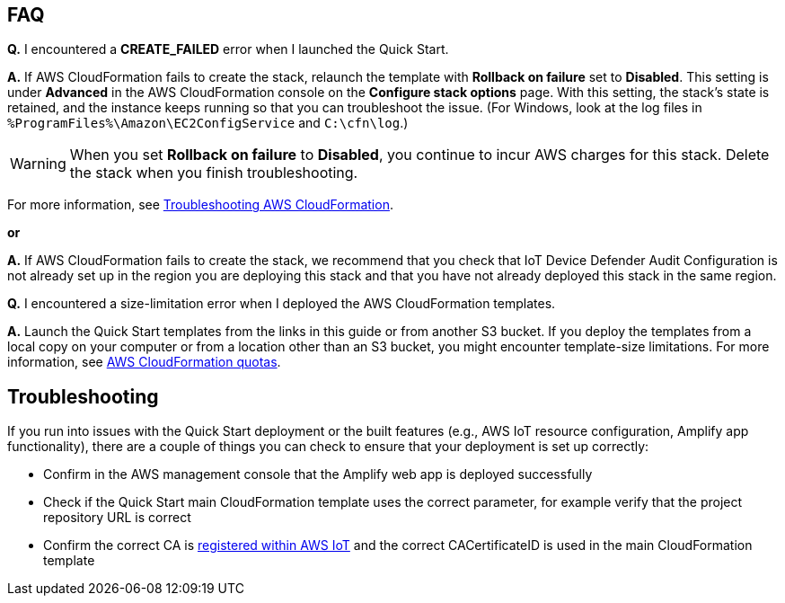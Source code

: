 // Add any tips or answers to anticipated questions.

== FAQ

*Q.* I encountered a *CREATE_FAILED* error when I launched the Quick Start.

*A.* If AWS CloudFormation fails to create the stack, relaunch the template with *Rollback on failure* set to *Disabled*. This setting is under *Advanced* in the AWS CloudFormation console on the *Configure stack options* page. With this setting, the stack’s state is retained, and the instance keeps running so that you can troubleshoot the issue. (For Windows, look at the log files in `%ProgramFiles%\Amazon\EC2ConfigService` and `C:\cfn\log`.)
// Customize this answer if needed. For example, if you’re deploying on Linux instances, either provide the location for log files on Linux or omit the final sentence. If the Quick Start has no EC2 instances, revise accordingly (something like "and the assets keep running").

WARNING: When you set *Rollback on failure* to *Disabled*, you continue to incur AWS charges for this stack. Delete the stack when you finish troubleshooting.

For more information, see https://docs.aws.amazon.com/AWSCloudFormation/latest/UserGuide/troubleshooting.html[Troubleshooting AWS CloudFormation^].

*or*

*A.* If AWS CloudFormation fails to create the stack, we recommend that you check that IoT Device Defender Audit Configuration 
is not already set up in the region you are deploying this stack and that you have not already deployed this stack in the same region.

*Q.* I encountered a size-limitation error when I deployed the AWS CloudFormation templates.

*A.* Launch the Quick Start templates from the links in this guide or from another S3 bucket. If you deploy the templates from a local copy on your computer or from a location other than an S3 bucket, you might encounter template-size limitations. For more information, see http://docs.aws.amazon.com/AWSCloudFormation/latest/UserGuide/cloudformation-limits.html[AWS CloudFormation quotas^].


== Troubleshooting

If you run into issues with the Quick Start deployment or the built features (e.g., AWS IoT resource configuration, Amplify app functionality), there are a couple of things you can check to ensure that your deployment is set up correctly:

* Confirm in the AWS management console that the Amplify web app is deployed successfully 
* Check if the Quick Start main CloudFormation template uses the correct parameter, for example verify that the project repository URL is correct
* Confirm the correct CA is  https://docs.aws.amazon.com/iot/latest/developerguide/register-CA-cert.html[registered within AWS IoT^] and the correct CACertificateID is used in the main CloudFormation template
